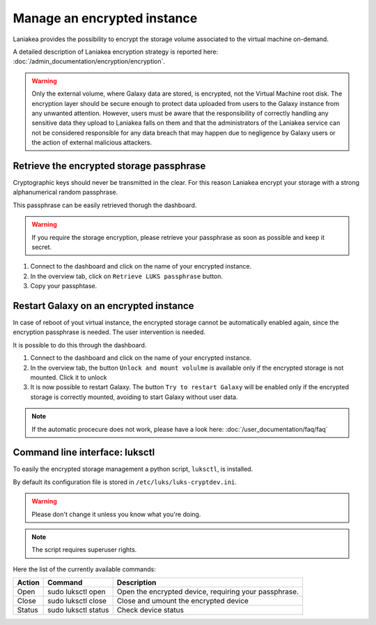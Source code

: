 Manage an encrypted instance
============================

Laniakea provides the possibility to encrypt the storage volume associated to the virtual machine on-demand.

A detailed description of Laniakea encryption strategy is reported here: :doc:`/admin_documentation/encryption/encryption`.

.. Warning::

   Only the external volume, where Galaxy data are stored, is encrypted, not the Virtual Machine root disk. The encryption layer should be secure enough to protect data uploaded from users to the Galaxy instance from any unwanted attention. However, users must be aware that the responsibility of correctly handling any sensitive data they upload to Laniakea falls on them and that the administrators of the Laniakea service can not be considered responsible for any data breach that may happen due to negligence by Galaxy users or the action of external malicious attackers.



Retrieve the encrypted storage passphrase
-----------------------------------------

Cryptographic keys should never be transmitted in the clear. For this reason Laniakea encrypt your storage with a strong alphanumerical random passphrase.

This passphrase can be easily retrieved thorugh the dashboard.

.. Warning::

   If you require the storage encryption, please retrieve your passphrase as soon as possible and keep it secret.

#. Connect to the dashboard and click on the name of your encrypted instance.

#. In the overview tab, click on ``Retrieve LUKS passphrase`` button.

#. Copy your passphtase.

.. raw:: html

   <p align="center">
   <iframe width="640" height="360"
      src="https://www.youtube.com/embed/G_4aIqkXZTM">
   </iframe> 
   </p>

Restart Galaxy on an encrypted instance
---------------------------------------

In case of reboot of yout virtual instance, the encrypted storage cannot be automatically enabled again, since the encryption passphrase is needed. The user intervention is needed.

It is possible to do this through the dashboard.

#. Connect to the dashboard and click on the name of your encrypted instance.

#. In the overview tab, the button ``Unlock and mount volulme`` is available only if the encrypted storage is not mounted. Click it to unlock

#. It is now possible to restart Galaxy. The button ``Try to restart Galaxy`` will be enabled only if the encrypted storage is correctly mounted, avoiding to start Galaxy without user data.

.. raw:: html

   <p align="center">
   <iframe width="640" height="360"
      src="https://www.youtube.com/embed/g37X8jDSkG4">
   </iframe> 
   </p>

.. note::

   If the automatic procecure does not work, please have a look here: :doc:`/user_documentation/faq/faq`

Command line interface: luksctl
-------------------------------

To easily the encrypted storage management a python script, ``luksctl``, is installed. 

By default its configuration file is stored in ``/etc/luks/luks-cryptdev.ini``.

.. Warning::

   Please don't change it unless you know what you're doing.


.. Note::

   The script requires superuser rights.

Here the list of the currently available commands:

========  ======================  =========================
Action    Command                 Description
========  ======================  =========================
Open      sudo luksctl open       Open the encrypted device, requiring your passphrase.
Close     sudo luksctl close      Close and umount the encrypted device
Status    sudo luksctl status     Check device status
========  ======================  =========================

